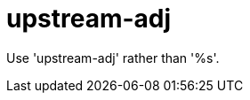 :navtitle: upstream-adj
:keywords: reference, rule, upstream-adj

= upstream-adj

Use 'upstream-adj' rather than '%s'.




